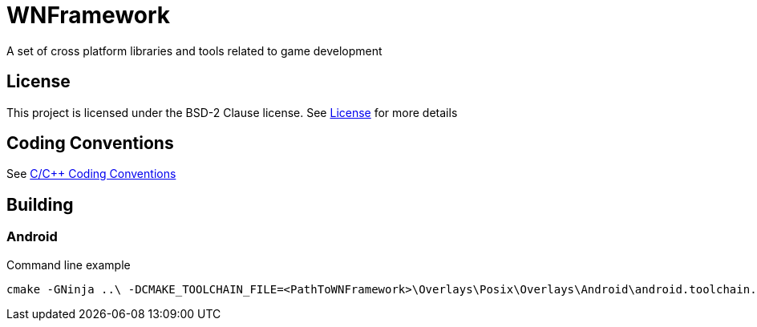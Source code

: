 = WNFramework

A set of cross platform libraries and tools related to game development

== License

This project is licensed under the BSD-2 Clause license. See
link:LICENSE[License] for more details

== Coding Conventions

See link:documents/coding-conventions-cpp.asciidoc[C/C++ Coding Conventions]

== Building

=== Android

Command line example
----
cmake -GNinja ..\ -DCMAKE_TOOLCHAIN_FILE=<PathToWNFramework>\Overlays\Posix\Overlays\Android\android.toolchain.cmake -DWN_ANDROID_ABIS=ARM -DWN_ANDROID_SDK=<PathToAndroidSDK>
----